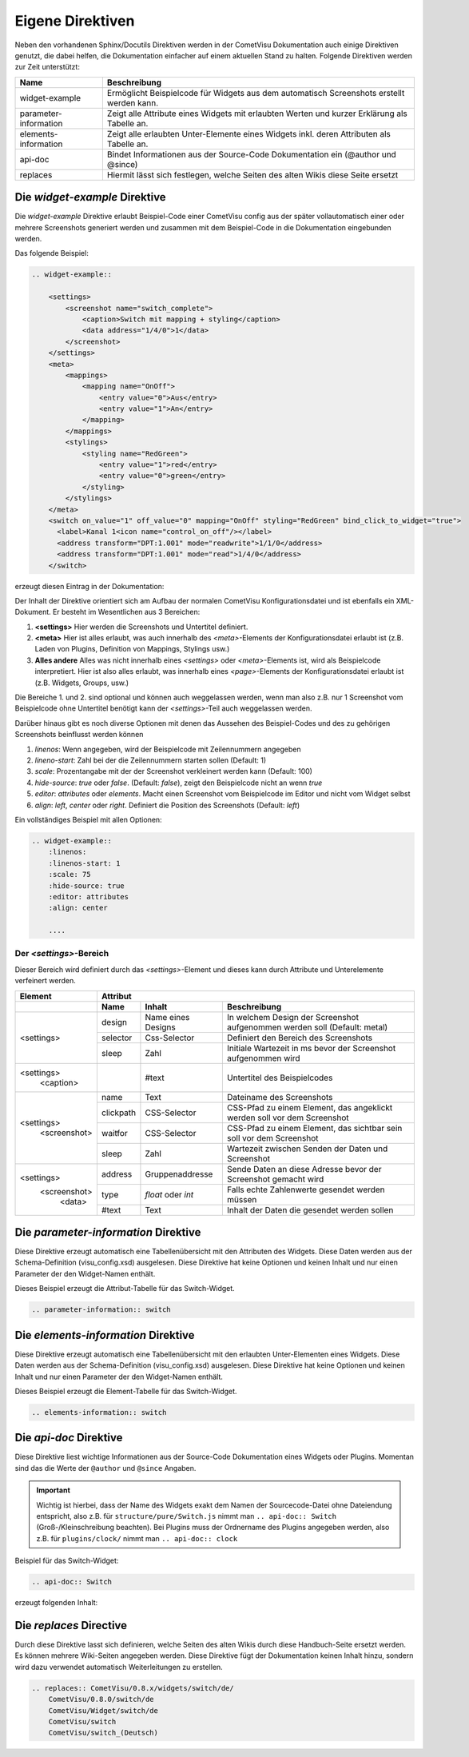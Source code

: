 Eigene Direktiven
=================

Neben den vorhandenen Sphinx/Docutils Direktiven werden in der CometVisu Dokumentation auch einige
Direktiven genutzt, die dabei helfen, die Dokumentation einfacher auf einem aktuellen Stand zu halten.
Folgende Direktiven werden zur Zeit unterstützt:

+-----------------------+-----------------------------------------------------------------------------------------------+
| Name                  | Beschreibung                                                                                  |
+=======================+===============================================================================================+
| widget-example        | Ermöglicht Beispielcode für Widgets aus dem automatisch Screenshots erstellt werden kann.     |
+-----------------------+-----------------------------------------------------------------------------------------------+
| parameter-information | Zeigt alle Attribute eines Widgets mit erlaubten Werten und kurzer Erklärung als Tabelle an.  |
+-----------------------+-----------------------------------------------------------------------------------------------+
| elements-information  | Zeigt alle erlaubten Unter-Elemente eines Widgets inkl. deren Attributen als Tabelle an.      |
+-----------------------+-----------------------------------------------------------------------------------------------+
| api-doc               | Bindet Informationen aus der Source-Code Dokumentation ein (@author und @since)               |
+-----------------------+-----------------------------------------------------------------------------------------------+
| replaces              | Hiermit lässt sich festlegen, welche Seiten des alten Wikis diese Seite ersetzt               |
+-----------------------+-----------------------------------------------------------------------------------------------+

Die *widget-example* Direktive
------------------------------

Die *widget-example* Direktive erlaubt Beispiel-Code einer CometVisu config aus der später vollautomatisch
einer oder mehrere Screenshots generiert werden und zusammen mit dem Beispiel-Code in die Dokumentation eingebunden
werden.

Das folgende Beispiel:

.. code-block:: rst

    .. widget-example::

        <settings>
            <screenshot name="switch_complete">
                <caption>Switch mit mapping + styling</caption>
                <data address="1/4/0">1</data>
            </screenshot>
        </settings>
        <meta>
            <mappings>
                <mapping name="OnOff">
                    <entry value="0">Aus</entry>
                    <entry value="1">An</entry>
                </mapping>
            </mappings>
            <stylings>
                <styling name="RedGreen">
                    <entry value="1">red</entry>
                    <entry value="0">green</entry>
                </styling>
            </stylings>
        </meta>
        <switch on_value="1" off_value="0" mapping="OnOff" styling="RedGreen" bind_click_to_widget="true">
          <label>Kanal 1<icon name="control_on_off"/></label>
          <address transform="DPT:1.001" mode="readwrite">1/1/0</address>
          <address transform="DPT:1.001" mode="read">1/4/0</address>
        </switch>

erzeugt diesen Eintrag in der Dokumentation:

.. widget-example::

        <settings>
            <screenshot name="switch_complete">
                <caption>Switch mit mapping + styling</caption>
                <data address="1/4/0">1</data>
            </screenshot>
        </settings>
        <meta>
            <mappings>
                <mapping name="OnOff">
                    <entry value="0">Aus</entry>
                    <entry value="1">An</entry>
                </mapping>
            </mappings>
            <stylings>
                <styling name="RedGreen">
                    <entry value="1">red</entry>
                    <entry value="0">green</entry>
                </styling>
            </stylings>
        </meta>
        <switch on_value="1" off_value="0" mapping="OnOff" styling="RedGreen" bind_click_to_widget="true">
          <label>Kanal 1<icon name="control_on_off"/></label>
          <address transform="DPT:1.001" mode="readwrite">1/1/0</address>
          <address transform="DPT:1.001" mode="read">1/4/0</address>
        </switch>

Der Inhalt der Direktive orientiert sich am Aufbau der normalen CometVisu Konfigurationsdatei und ist ebenfalls
ein XML-Dokument. Er besteht im Wesentlichen aus 3 Bereichen:

#. **<settings>** Hier werden die Screenshots und Untertitel definiert.
#. **<meta>** Hier ist alles erlaubt, was auch innerhalb des *<meta>*-Elements der Konfigurationsdatei erlaubt ist
   (z.B. Laden von Plugins, Definition von Mappings, Stylings usw.)
#. **Alles andere** Alles was nicht innerhalb eines *<settings>* oder *<meta>*-Elements ist, wird als Beispielcode
   interpretiert. Hier ist also alles erlaubt, was innerhalb eines *<page>*-Elements der Konfigurationsdatei
   erlaubt ist (z.B. Widgets, Groups, usw.)

Die Bereiche 1. und 2. sind optional und können auch weggelassen werden, wenn man also z.B. nur 1 Screenshot
vom Beispielcode ohne Untertitel benötigt kann der *<settings>*-Teil auch weggelassen werden.

Darüber hinaus gibt es noch diverse Optionen mit denen das Aussehen des Beispiel-Codes und des zu gehörigen
Screenshots beinflusst werden können

#. `linenos`: Wenn angegeben, wird der Beispielcode mit Zeilennummern angegeben
#. `lineno-start`: Zahl bei der die Zeilennummern starten sollen (Default: 1)
#. `scale`: Prozentangabe mit der der Screenshot verkleinert werden kann (Default: 100)
#. `hide-source`: *true* oder *false*. (Default: *false*), zeigt den Beispielcode nicht an wenn *true*
#. `editor`: *attributes* oder *elements*. Macht einen Screenshot vom Beispielcode im Editor und nicht vom Widget selbst
#. `align`: *left*, *center* oder *right*. Definiert die Position des Screenshots (Default: *left*)

Ein vollständiges Beispiel mit allen Optionen:

.. code-block:: rst

    .. widget-example::
        :linenos:
        :linenos-start: 1
        :scale: 75
        :hide-source: true
        :editor: attributes
        :align: center

        ....


Der *<settings>*-Bereich
^^^^^^^^^^^^^^^^^^^^^^^^

Dieser Bereich wird definiert durch das `<settings>`-Element und dieses kann durch Attribute und Unterelemente
verfeinert werden.

+-------------------+--------------------------------------------------------------------------------------------------------------------+
| Element           | Attribut                                                                                                           |
+-------------------+-------------------+-------------------+----------------------------------------------------------------------------+
|                   | Name              | Inhalt            | Beschreibung                                                               |
+===================+===================+===================+============================================================================+
| <settings>        | design            | Name eines Designs| In welchem Design der Screenshot aufgenommen werden soll (Default: metal)  |
|                   +-------------------+-------------------+----------------------------------------------------------------------------+
|                   | selector          | Css-Selector      | Definiert den Bereich des Screenshots                                      |
|                   +-------------------+-------------------+----------------------------------------------------------------------------+
|                   | sleep             | Zahl              | Initiale Wartezeit in ms bevor der Screenshot aufgenommen wird             |
+-------------------+-------------------+-------------------+----------------------------------------------------------------------------+
| <settings>        |                   | #text             | Untertitel des Beispielcodes                                               |
|   <caption>       |                   |                   |                                                                            |
+-------------------+-------------------+-------------------+----------------------------------------------------------------------------+
| <settings>        | name              | Text              | Dateiname des Screenshots                                                  |
|   <screenshot>    +-------------------+-------------------+----------------------------------------------------------------------------+
|                   | clickpath         | CSS-Selector      | CSS-Pfad zu einem Element, das angeklickt werden soll vor dem Screenshot   |
|                   +-------------------+-------------------+----------------------------------------------------------------------------+
|                   | waitfor           | CSS-Selector      | CSS-Pfad zu einem Element, das sichtbar sein soll vor dem Screenshot       |
|                   +-------------------+-------------------+----------------------------------------------------------------------------+
|                   | sleep             | Zahl              | Wartezeit zwischen Senden der Daten und Screenshot                         |
+-------------------+-------------------+-------------------+----------------------------------------------------------------------------+
| <settings>        | address           | Gruppenaddresse   | Sende Daten an diese Adresse bevor der Screenshot gemacht wird             |
|   <screenshot>    +-------------------+-------------------+----------------------------------------------------------------------------+
|      <data>       | type              | *float* oder *int*| Falls echte Zahlenwerte gesendet werden müssen                             |
+                   +-------------------+-------------------+----------------------------------------------------------------------------+
|                   | #text             | Text              | Inhalt der Daten die gesendet werden sollen                                |
+-------------------+-------------------+-------------------+----------------------------------------------------------------------------+

Die *parameter-information* Direktive
-------------------------------------

Diese Direktive erzeugt automatisch eine Tabellenübersicht mit den Attributen des Widgets. Diese Daten werden
aus der Schema-Definition (visu_config.xsd) ausgelesen.
Diese Direktive hat keine Optionen und keinen Inhalt und nur einen Parameter der den Widget-Namen enthält.

Dieses Beispiel erzeugt die Attribut-Tabelle für das Switch-Widget.

.. code-block:: rst

    .. parameter-information:: switch

.. parameter-information:: switch

Die *elements-information* Direktive
------------------------------------

Diese Direktive erzeugt automatisch eine Tabellenübersicht mit den erlaubten Unter-Elementen eines Widgets. Diese Daten werden
aus der Schema-Definition (visu_config.xsd) ausgelesen.
Diese Direktive hat keine Optionen und keinen Inhalt und nur einen Parameter der den Widget-Namen enthält.

Dieses Beispiel erzeugt die Element-Tabelle für das Switch-Widget.

.. code-block:: rst

    .. elements-information:: switch

.. elements-information:: switch

Die *api-doc* Direktive
-----------------------

Diese Direktive liest wichtige Informationen aus der Source-Code Dokumentation eines Widgets oder Plugins.
Momentan sind das die Werte der ``@author`` und ``@since`` Angaben.

.. IMPORTANT::

    Wichtig ist hierbei, dass der Name des Widgets exakt dem Namen der Sourcecode-Datei ohne Dateiendung
    entspricht, also z.B. für ``structure/pure/Switch.js`` nimmt man ``.. api-doc:: Switch``
    (Groß-/Kleinschreibung beachten). Bei Plugins muss der Ordnername des Plugins angegeben werden, also
    z.B. für ``plugins/clock/`` nimmt man ``.. api-doc:: clock``

Beispiel für das Switch-Widget:

.. code-block:: rst

    .. api-doc:: Switch

erzeugt folgenden Inhalt:

.. api-doc:: Switch

Die *replaces* Directive
------------------------

Durch diese Direktive lasst sich definieren, welche Seiten des alten Wikis durch diese Handbuch-Seite ersetzt werden.
Es können mehrere Wiki-Seiten angegeben werden. Diese Direktive fügt der Dokumentation keinen Inhalt hinzu,
sondern wird dazu verwendet automatisch Weiterleitungen zu erstellen.

.. code-block:: rst

    .. replaces:: CometVisu/0.8.x/widgets/switch/de/
        CometVisu/0.8.0/switch/de
        CometVisu/Widget/switch/de
        CometVisu/switch
        CometVisu/switch_(Deutsch)